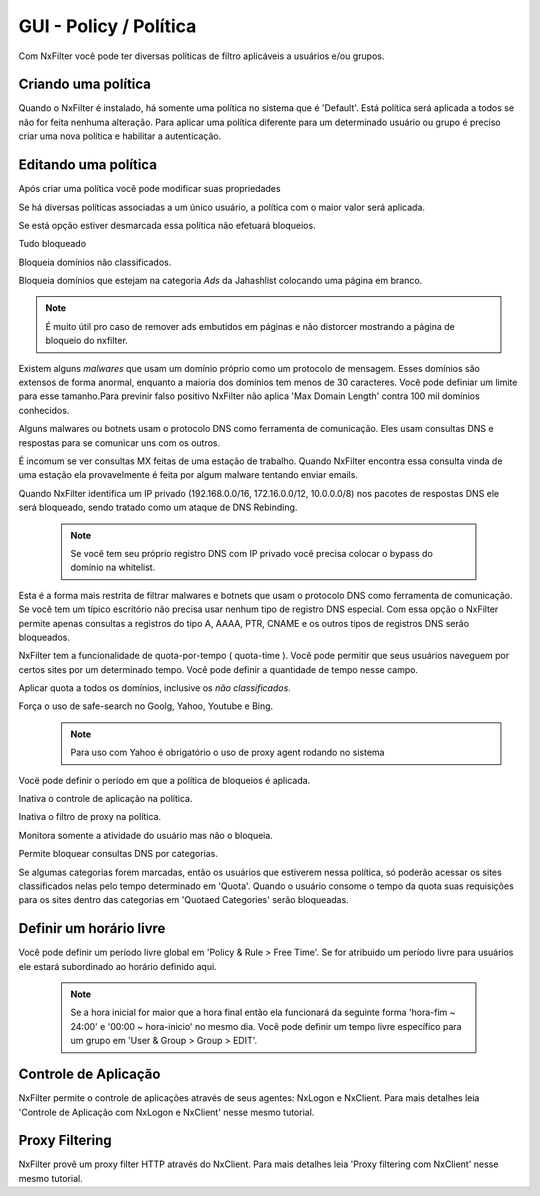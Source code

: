 **********************************
GUI - Policy / Política 
**********************************

Com NxFilter você pode ter diversas políticas de filtro aplicáveis a usuários e/ou grupos.

Criando uma política
**********************************

Quando o NxFilter é instalado, há somente uma política no sistema que é 'Default'. Está política será aplicada a todos se não for feita nenhuma alteração. Para aplicar uma política diferente para um determinado usuário ou grupo é preciso criar uma nova política e habilitar a autenticação.

Editando uma política
**********************************
Após criar uma política você pode modificar suas propriedades

.. envvar:: Priority Points
Se há diversas políticas associadas a um único usuário, a política com o maior valor será aplicada.

.. envvar:: Enable Filter
Se está opção estiver desmarcada essa política não efetuará bloqueios.

.. envvar:: Block All
Tudo bloqueado

.. envvar:: Block Unclassified
Bloqueia domínios não classificados.

.. envvar:: Ad-remove
Bloqueia domínios que estejam na categoria `Ads` da Jahashlist colocando uma página em branco.

.. note:: É muito útil pro caso de remover ads embutidos em páginas e não distorcer mostrando a página de bloqueio do nxfilter.

.. envvar:: Max Domain Length
Existem alguns `malwares` que usam um domínio próprio como um protocolo de mensagem. Esses domínios são extensos de forma anormal, enquanto a maioria dos domínios tem menos de 30 caracteres. Você pode definiar um limite para esse tamanho.Para previnir falso positivo NxFilter não aplica 'Max Domain Length' contra 100 mil domínios conhecidos.

.. envvar:: Block Covert Channel
Alguns malwares ou botnets usam o protocolo DNS como ferramenta de comunicação. Eles usam consultas DNS e respostas para se comunicar uns com os outros.

.. envvar:: Block Mailer Worm
É incomum se ver consultas MX feitas de uma estação de trabalho. Quando NxFilter encontra essa consulta vinda de uma estação ela provavelmente é feita por algum malware tentando enviar emails.

.. envvar:: Block DNS Rebinding
Quando NxFilter identifica um IP privado (192.168.0.0/16, 172.16.0.0/12, 10.0.0.0/8) nos pacotes de respostas DNS ele será bloqueado, sendo tratado como um ataque de DNS Rebinding.

 .. note::
  Se você tem seu próprio registro DNS com IP privado você precisa colocar o bypass do domínio na whitelist.

.. envvar:: Allow 'A' Record Only
Esta é a forma mais restrita de filtrar malwares e botnets que usam o protocolo DNS como ferramenta de comunicação. Se você tem um típico escritório não precisa usar nenhum tipo de registro DNS especial. Com essa opção o NxFilter permite apenas consultas a registros do tipo A, AAAA, PTR, CNAME e os outros tipos de registros DNS serão bloqueados.

.. envvar:: Quota
NxFilter tem a funcionalidade de quota-por-tempo ( quota-time ). Você pode permitir que seus usuários naveguem por certos sites por um determinado tempo. Você pode definir a quantidade de tempo nesse campo.

.. envvar:: Quota All
Aplicar quota a todos os domínios, inclusive os `não classificados`.

.. envvar:: Safe-search
Força o uso de safe-search no Goolg, Yahoo, Youtube e Bing.
 .. note:: Para uso com Yahoo é obrigatório o uso de proxy agent rodando no sistema

.. envvar:: Block-time
Vocë pode definir o período em que a política de bloqueios é aplicada.

.. envvar:: Disable Application Control
Inativa o controle de aplicação na política.

.. envvar:: Disable Proxy Filtering
Inativa o filtro de proxy na política.

.. envvar:: Logging Only
Monitora somente a atividade do usuário mas não o bloqueia.

.. envvar:: Blocked Categories
Permite bloquear consultas DNS por categorias.

.. envvar:: Quotaed Categories
Se algumas categorias forem marcadas, então os usuários que estiverem nessa política, só poderão acessar os sites classificados nelas pelo tempo determinado em 'Quota'. Quando o usuário consome o tempo da quota suas requisições para os sites dentro das categorias em 'Quotaed Categories' serão bloqueadas.

Definir um horário livre
**********************************

Você pode definir um período livre global em 'Policy & Rule > Free Time'. Se for atribuido um período livre para usuários ele estará subordinado ao horário definido aqui.

 .. note::
  Se a hora inicial for maior que a hora final então ela funcionará da seguinte forma 'hora-fim ~ 24:00' e '00:00 ~ hora-inicio' no mesmo dia.
  Você pode definir um tempo livre específico para um grupo em 'User & Group > Group > EDIT'.

Controle de Aplicação
**********************************
NxFilter permite o controle de aplicações através de seus agentes: NxLogon e NxClient. Para mais detalhes leia 'Controle de Aplicação com NxLogon e NxClient' nesse mesmo tutorial.

Proxy Filtering
**********************************
NxFilter provê um proxy filter HTTP através do NxClient. Para mais detalhes leia 'Proxy filtering com NxClient' nesse mesmo tutorial.
